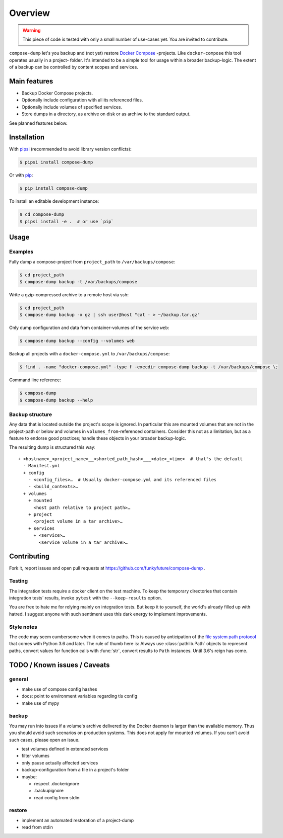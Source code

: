 Overview
========

.. warning::

    This piece of code is tested with only a small number of use-cases yet.
    You are invited to contribute.


``compose-dump`` let's you backup and (not yet) restore `Docker Compose`_
-projects. Like ``docker-compose`` this tool operates usually in a project-
folder. It's intended to be a simple tool for usage within a broader
backup-logic. The extent of a backup can be controlled by content scopes and
services.

Main features
-------------

- Backup Docker Compose projects.
- Optionally include configuration with all its referenced files.
- Optionally include volumes of specified services.
- Store dumps in a directory, as archive on disk or as archive to the standard
  output.


See planned features below.

Installation
------------

With `pipsi`_ (recommended to avoid library version conflicts):

.. code-block:: console

    $ pipsi install compose-dump

Or with `pip`_:

.. code-block:: console

    $ pip install compose-dump

To install an editable development instance:

.. code-block:: console

    $ cd compose-dump
    $ pipsi install -e .  # or use `pip`

Usage
-----

Examples
~~~~~~~~

Fully dump a compose-project from ``project_path`` to ``/var/backups/compose``:

.. code-block:: console

    $ cd project_path
    $ compose-dump backup -t /var/backups/compose

Write a gzip-compressed archive to a remote host via ssh:

.. code-block:: console

    $ cd project_path
    $ compose-dump backup -x gz | ssh user@host "cat - > ~/backup.tar.gz"

Only dump configuration and data from container-volumes of the service ``web``:

.. code-block:: console

    $ compose-dump backup --config --volumes web

Backup all projects with a ``docker-compose.yml`` to ``/var/backups/compose``:

.. code-block:: console

    $ find . -name "docker-compose.yml" -type f -execdir compose-dump backup -t /var/backups/compose \;

Command line reference:

.. code-block:: console

    $ compose-dump
    $ compose-dump backup --help

Backup structure
~~~~~~~~~~~~~~~~

Any data that is located outside the project's scope is ignored. In
particular this are mounted volumes that are not in the project-path or below
and volumes in ``volumes_from``-referenced containers. Consider this not as
a limitation, but as a feature to endorse good practices; handle these
objects in your broader backup-logic.

The resulting dump is structured this way:

::

    + <hostname>_<project_name>__<shorted_path_hash>___<date>_<time>  # that's the default
      - Manifest.yml
      + config
        - <config_files>…  # Usually docker-compose.yml and its referenced files
        - <build_contexts>…
      + volumes
        + mounted
          <host path relative to project path>…
        + project
          <project volume in a tar archive>…
        + services
          + <service>…
            <service volume in a tar archive>…

Contributing
------------

Fork it, report issues and open pull requests at
https://github.com/funkyfuture/compose-dump .

Testing
~~~~~~~

The integration tests require a docker client on the test machine. To
keep the temporary directories that contain integration tests' results,
invoke ``pytest`` with the ``--keep-results`` option.

You are free to hate me for relying mainly on integration tests. But
keep it to yourself, the world's already filled up with hatred. I
suggest anyone with such sentiment uses this dark energy to implement
improvements.

Style notes
~~~~~~~~~~~

The code may seem cumbersome when it comes to paths. This is caused by
anticipation of the `file system path protocol`_ that comes with
Python 3.6 and later. The rule of thumb here is: Always use
:class:`pathlib.Path` objects to represent paths, convert values for function
calls with :func:`str`, convert results to ``Path`` instances. Until 3.6's
reign has come.

TODO / Known issues / Caveats
-----------------------------

general
~~~~~~~

- make use of compose config hashes
- docs: point to environment variables regarding tls config
- make use of mypy

backup
~~~~~~

You may run into issues if a volume's archive delivered by the Docker daemon
is larger than the available memory. Thus you should avoid such scenarios on
production systems. This does not apply for mounted volumes.  If you can't
avoid such cases, please open an issue.

- test volumes defined in extended services
- filter volumes
- only pause actually affected services
- backup-configuration from a file in a project's folder
- maybe:

  - respect .dockerignore
  - .backupignore
  - read config from stdin

restore
~~~~~~~

-  implement an automated restoration of a project-dump
-  read from stdin


.. _`Docker Compose`: https://docs.docker.com/compose/
.. _`file system path protocol`: https://www.python.org/dev/peps/pep-0519/
.. _`pip`: https://packaging.python.org/installing/#use-pip-for-installing
.. _`pipsi`: https://github.com/mitsuhiko/pipsi
